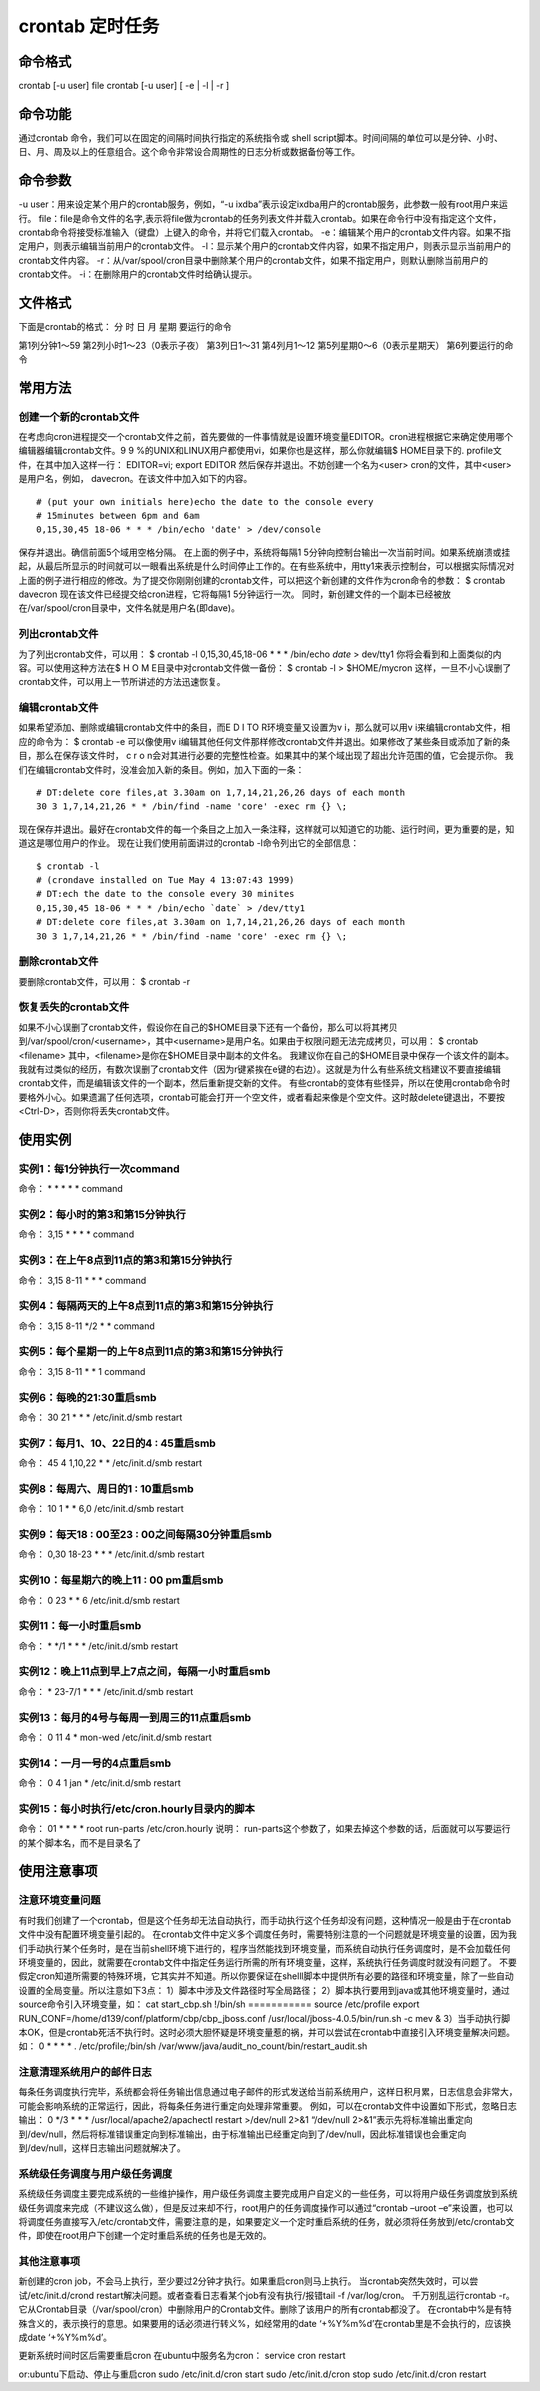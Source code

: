 .. _crontab:

crontab 定时任务
======================

命令格式
-----------------
crontab [-u user] file
crontab [-u user] [ -e | -l | -r ]

命令功能
-----------------
通过crontab 命令，我们可以在固定的间隔时间执行指定的系统指令或 shell script脚本。时间间隔的单位可以是分钟、小时、日、月、周及以上的任意组合。这个命令非常设合周期性的日志分析或数据备份等工作。

命令参数
-----------------
-u user：用来设定某个用户的crontab服务，例如，“-u ixdba”表示设定ixdba用户的crontab服务，此参数一般有root用户来运行。
file：file是命令文件的名字,表示将file做为crontab的任务列表文件并载入crontab。如果在命令行中没有指定这个文件，crontab命令将接受标准输入（键盘）上键入的命令，并将它们载入crontab。
-e：编辑某个用户的crontab文件内容。如果不指定用户，则表示编辑当前用户的crontab文件。
-l：显示某个用户的crontab文件内容，如果不指定用户，则表示显示当前用户的crontab文件内容。
-r：从/var/spool/cron目录中删除某个用户的crontab文件，如果不指定用户，则默认删除当前用户的crontab文件。
-i：在删除用户的crontab文件时给确认提示。

文件格式
-----------------
下面是crontab的格式：
分 时 日 月 星期 要运行的命令

第1列分钟1～59
第2列小时1～23（0表示子夜）
第3列日1～31
第4列月1～12
第5列星期0～6（0表示星期天）
第6列要运行的命令


常用方法
-----------------
创建一个新的crontab文件
~~~~~~~~~~~~~~~~~~~~~~~~~~~~~~~~~~~~~
在考虑向cron进程提交一个crontab文件之前，首先要做的一件事情就是设置环境变量EDITOR。cron进程根据它来确定使用哪个编辑器编辑crontab文件。9 9 %的UNIX和LINUX用户都使用vi，如果你也是这样，那么你就编辑$ HOME目录下的. profile文件，在其中加入这样一行：
EDITOR=vi; export EDITOR
然后保存并退出。不妨创建一个名为<user> cron的文件，其中<user>是用户名，例如， davecron。在该文件中加入如下的内容。
::

	# (put your own initials here)echo the date to the console every
	# 15minutes between 6pm and 6am
	0,15,30,45 18-06 * * * /bin/echo 'date' > /dev/console

保存并退出。确信前面5个域用空格分隔。
在上面的例子中，系统将每隔1 5分钟向控制台输出一次当前时间。如果系统崩溃或挂起，从最后所显示的时间就可以一眼看出系统是什么时间停止工作的。在有些系统中，用tty1来表示控制台，可以根据实际情况对上面的例子进行相应的修改。为了提交你刚刚创建的crontab文件，可以把这个新创建的文件作为cron命令的参数：
$ crontab davecron
现在该文件已经提交给cron进程，它将每隔1 5分钟运行一次。
同时，新创建文件的一个副本已经被放在/var/spool/cron目录中，文件名就是用户名(即dave)。

列出crontab文件
~~~~~~~~~~~~~~~~~~~~~~~~~
为了列出crontab文件，可以用：
$ crontab -l
0,15,30,45,18-06 * * * /bin/echo `date` > dev/tty1
你将会看到和上面类似的内容。可以使用这种方法在$ H O M E目录中对crontab文件做一备份：
$ crontab -l > $HOME/mycron
这样，一旦不小心误删了crontab文件，可以用上一节所讲述的方法迅速恢复。

编辑crontab文件
~~~~~~~~~~~~~~~~~~~~~~~~~
如果希望添加、删除或编辑crontab文件中的条目，而E D I TO R环境变量又设置为v i，那么就可以用v i来编辑crontab文件，相应的命令为：
$ crontab -e
可以像使用v i编辑其他任何文件那样修改crontab文件并退出。如果修改了某些条目或添加了新的条目，那么在保存该文件时， c r o n会对其进行必要的完整性检查。如果其中的某个域出现了超出允许范围的值，它会提示你。
我们在编辑crontab文件时，没准会加入新的条目。例如，加入下面的一条：
::

	# DT:delete core files,at 3.30am on 1,7,14,21,26,26 days of each month
	30 3 1,7,14,21,26 * * /bin/find -name 'core' -exec rm {} \;


现在保存并退出。最好在crontab文件的每一个条目之上加入一条注释，这样就可以知道它的功能、运行时间，更为重要的是，知道这是哪位用户的作业。
现在让我们使用前面讲过的crontab -l命令列出它的全部信息：
::

	$ crontab -l
	# (crondave installed on Tue May 4 13:07:43 1999)
	# DT:ech the date to the console every 30 minites
	0,15,30,45 18-06 * * * /bin/echo `date` > /dev/tty1
	# DT:delete core files,at 3.30am on 1,7,14,21,26,26 days of each month
	30 3 1,7,14,21,26 * * /bin/find -name 'core' -exec rm {} \;


删除crontab文件
~~~~~~~~~~~~~~~~~~~~~~~~~
要删除crontab文件，可以用：
$ crontab -r

恢复丢失的crontab文件
~~~~~~~~~~~~~~~~~~~~~~~~~~~~~~~~~~
如果不小心误删了crontab文件，假设你在自己的$HOME目录下还有一个备份，那么可以将其拷贝到/var/spool/cron/<username>，其中<username>是用户名。如果由于权限问题无法完成拷贝，可以用：
$ crontab <filename>
其中，<filename>是你在$HOME目录中副本的文件名。
我建议你在自己的$HOME目录中保存一个该文件的副本。我就有过类似的经历，有数次误删了crontab文件（因为r键紧挨在e键的右边）。这就是为什么有些系统文档建议不要直接编辑crontab文件，而是编辑该文件的一个副本，然后重新提交新的文件。
有些crontab的变体有些怪异，所以在使用crontab命令时要格外小心。如果遗漏了任何选项，crontab可能会打开一个空文件，或者看起来像是个空文件。这时敲delete键退出，不要按<Ctrl-D>，否则你将丢失crontab文件。

使用实例
-----------------
实例1：每1分钟执行一次command
~~~~~~~~~~~~~~~~~~~~~~~~~~~~~~~~~~~~~~~~~~~~~
命令：
* * * * * command

实例2：每小时的第3和第15分钟执行
~~~~~~~~~~~~~~~~~~~~~~~~~~~~~~~~~~~~~~~~~~~~~~~~~~~~
命令：
3,15 * * * * command

实例3：在上午8点到11点的第3和第15分钟执行
~~~~~~~~~~~~~~~~~~~~~~~~~~~~~~~~~~~~~~~~~~~~~~~~~~~~~~~~~~~~~~~~
命令：
3,15 8-11 * * * command

实例4：每隔两天的上午8点到11点的第3和第15分钟执行
~~~~~~~~~~~~~~~~~~~~~~~~~~~~~~~~~~~~~~~~~~~~~~~~~~~~~~~~~~~~~~~~~~~~~~~~~~~~
命令：
3,15 8-11 */2 * * command

实例5：每个星期一的上午8点到11点的第3和第15分钟执行
~~~~~~~~~~~~~~~~~~~~~~~~~~~~~~~~~~~~~~~~~~~~~~~~~~~~~~~~~~~~~~~~~~~~~~~~~~~~~~~
命令：
3,15 8-11 * * 1 command

实例6：每晚的21:30重启smb
~~~~~~~~~~~~~~~~~~~~~~~~~~~~~~~~~~~~~~~~
命令：
30 21 * * * /etc/init.d/smb restart

实例7：每月1、10、22日的4 : 45重启smb
~~~~~~~~~~~~~~~~~~~~~~~~~~~~~~~~~~~~~~~~~~~~~~~~~~~~~~~
命令：
45 4 1,10,22 * * /etc/init.d/smb restart

实例8：每周六、周日的1 : 10重启smb
~~~~~~~~~~~~~~~~~~~~~~~~~~~~~~~~~~~~~~~~~~~~~~~~~~~~
命令：
10 1 * * 6,0 /etc/init.d/smb restart

实例9：每天18 : 00至23 : 00之间每隔30分钟重启smb
~~~~~~~~~~~~~~~~~~~~~~~~~~~~~~~~~~~~~~~~~~~~~~~~~~~~~~~~~~~~~~~~~~~~~
命令：
0,30 18-23 * * * /etc/init.d/smb restart

实例10：每星期六的晚上11 : 00 pm重启smb
~~~~~~~~~~~~~~~~~~~~~~~~~~~~~~~~~~~~~~~~~~~~~~~~~~~~~~~~~~
命令：
0 23 * * 6 /etc/init.d/smb restart

实例11：每一小时重启smb
~~~~~~~~~~~~~~~~~~~~~~~~~~~~~~~~~~~~~~~
命令：
* */1 * * * /etc/init.d/smb restart

实例12：晚上11点到早上7点之间，每隔一小时重启smb
~~~~~~~~~~~~~~~~~~~~~~~~~~~~~~~~~~~~~~~~~~~~~~~~~~~~~~~~~~~~~~~~~~~~~~~~~~~
命令：
* 23-7/1 * * * /etc/init.d/smb restart

实例13：每月的4号与每周一到周三的11点重启smb
~~~~~~~~~~~~~~~~~~~~~~~~~~~~~~~~~~~~~~~~~~~~~~~~~~~~~~~~~~~~~~~~~~~~~
命令：
0 11 4 * mon-wed /etc/init.d/smb restart

实例14：一月一号的4点重启smb
~~~~~~~~~~~~~~~~~~~~~~~~~~~~~~~~~~~~~~~~~~~~~~
命令：
0 4 1 jan * /etc/init.d/smb restart

实例15：每小时执行/etc/cron.hourly目录内的脚本
~~~~~~~~~~~~~~~~~~~~~~~~~~~~~~~~~~~~~~~~~~~~~~~~~~~~~~~~~~~~~~~~~~
命令：
01   *   *   *   *     root run-parts /etc/cron.hourly
说明：
run-parts这个参数了，如果去掉这个参数的话，后面就可以写要运行的某个脚本名，而不是目录名了

使用注意事项
-----------------------
注意环境变量问题
~~~~~~~~~~~~~~~~~~~~~~~~~~~~~~
有时我们创建了一个crontab，但是这个任务却无法自动执行，而手动执行这个任务却没有问题，这种情况一般是由于在crontab文件中没有配置环境变量引起的。
在crontab文件中定义多个调度任务时，需要特别注意的一个问题就是环境变量的设置，因为我们手动执行某个任务时，是在当前shell环境下进行的，程序当然能找到环境变量，而系统自动执行任务调度时，是不会加载任何环境变量的，因此，就需要在crontab文件中指定任务运行所需的所有环境变量，这样，系统执行任务调度时就没有问题了。
不要假定cron知道所需要的特殊环境，它其实并不知道。所以你要保证在shelll脚本中提供所有必要的路径和环境变量，除了一些自动设置的全局变量。所以注意如下3点：
1）脚本中涉及文件路径时写全局路径；
2）脚本执行要用到java或其他环境变量时，通过source命令引入环境变量，如：
cat start_cbp.sh
!/bin/sh
===========
source /etc/profile
export RUN_CONF=/home/d139/conf/platform/cbp/cbp_jboss.conf
/usr/local/jboss-4.0.5/bin/run.sh -c mev &
3）当手动执行脚本OK，但是crontab死活不执行时。这时必须大胆怀疑是环境变量惹的祸，并可以尝试在crontab中直接引入环境变量解决问题。如：
0 * * * * . /etc/profile;/bin/sh /var/www/java/audit_no_count/bin/restart_audit.sh

注意清理系统用户的邮件日志
~~~~~~~~~~~~~~~~~~~~~~~~~~~~~~~~~~~~~~~~~~~~~
每条任务调度执行完毕，系统都会将任务输出信息通过电子邮件的形式发送给当前系统用户，这样日积月累，日志信息会非常大，可能会影响系统的正常运行，因此，将每条任务进行重定向处理非常重要。
例如，可以在crontab文件中设置如下形式，忽略日志输出：
0 */3 * * * /usr/local/apache2/apachectl restart >/dev/null 2>&1
“/dev/null 2>&1”表示先将标准输出重定向到/dev/null，然后将标准错误重定向到标准输出，由于标准输出已经重定向到了/dev/null，因此标准错误也会重定向到/dev/null，这样日志输出问题就解决了。

系统级任务调度与用户级任务调度
~~~~~~~~~~~~~~~~~~~~~~~~~~~~~~~~~~~~~~~~~~~~~~~~~~~
系统级任务调度主要完成系统的一些维护操作，用户级任务调度主要完成用户自定义的一些任务，可以将用户级任务调度放到系统级任务调度来完成（不建议这么做），但是反过来却不行，root用户的任务调度操作可以通过“crontab –uroot –e”来设置，也可以将调度任务直接写入/etc/crontab文件，需要注意的是，如果要定义一个定时重启系统的任务，就必须将任务放到/etc/crontab文件，即使在root用户下创建一个定时重启系统的任务也是无效的。

其他注意事项
~~~~~~~~~~~~~~~~~~~~~~~~
新创建的cron job，不会马上执行，至少要过2分钟才执行。如果重启cron则马上执行。
当crontab突然失效时，可以尝试/etc/init.d/crond restart解决问题。或者查看日志看某个job有没有执行/报错tail -f /var/log/cron。
千万别乱运行crontab -r。它从Crontab目录（/var/spool/cron）中删除用户的Crontab文件。删除了该用户的所有crontab都没了。
在crontab中%是有特殊含义的，表示换行的意思。如果要用的话必须进行转义\%，如经常用的date ‘+%Y%m%d’在crontab里是不会执行的，应该换成date ‘+\%Y\%m\%d’。

更新系统时间时区后需要重启cron
在ubuntu中服务名为cron：
service cron restart

or:ubuntu下启动、停止与重启cron
sudo /etc/init.d/cron start
sudo /etc/init.d/cron stop
sudo /etc/init.d/cron restart


